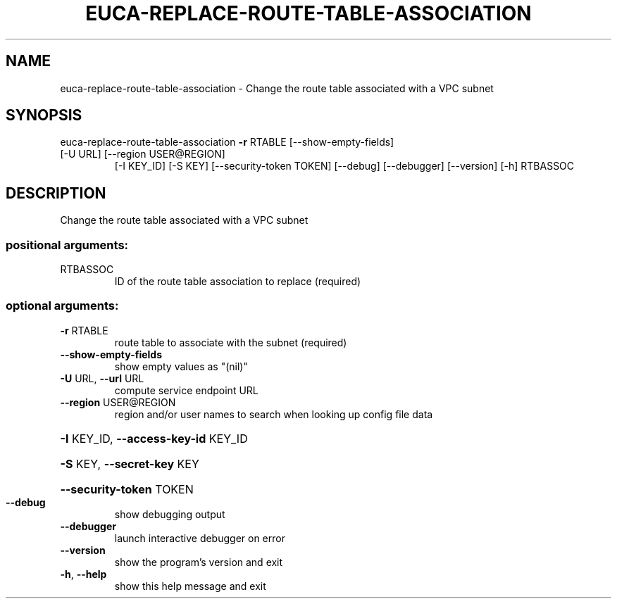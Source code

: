 .\" DO NOT MODIFY THIS FILE!  It was generated by help2man 1.47.1.
.TH EUCA-REPLACE-ROUTE-TABLE-ASSOCIATION "1" "July 2015" "euca2ools 3.2.1" "User Commands"
.SH NAME
euca-replace-route-table-association \- Change the route table associated with a VPC subnet
.SH SYNOPSIS
euca\-replace\-route\-table\-association \fB\-r\fR RTABLE [\-\-show\-empty\-fields]
.TP
[\-U URL] [\-\-region USER@REGION]
[\-I KEY_ID] [\-S KEY]
[\-\-security\-token TOKEN] [\-\-debug]
[\-\-debugger] [\-\-version] [\-h]
RTBASSOC
.SH DESCRIPTION
Change the route table associated with a VPC subnet
.SS "positional arguments:"
.TP
RTBASSOC
ID of the route table association to replace
(required)
.SS "optional arguments:"
.TP
\fB\-r\fR RTABLE
route table to associate with the subnet (required)
.TP
\fB\-\-show\-empty\-fields\fR
show empty values as "(nil)"
.TP
\fB\-U\fR URL, \fB\-\-url\fR URL
compute service endpoint URL
.TP
\fB\-\-region\fR USER@REGION
region and/or user names to search when looking up
config file data
.HP
\fB\-I\fR KEY_ID, \fB\-\-access\-key\-id\fR KEY_ID
.HP
\fB\-S\fR KEY, \fB\-\-secret\-key\fR KEY
.HP
\fB\-\-security\-token\fR TOKEN
.TP
\fB\-\-debug\fR
show debugging output
.TP
\fB\-\-debugger\fR
launch interactive debugger on error
.TP
\fB\-\-version\fR
show the program's version and exit
.TP
\fB\-h\fR, \fB\-\-help\fR
show this help message and exit
